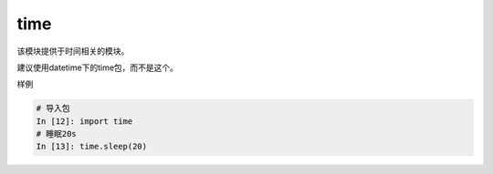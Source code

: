 time
======================================================================================================================================================
该模块提供于时间相关的模块。

建议使用datetime下的time包，而不是这个。


样例

.. code-block:: python 

    # 导入包
    In [12]: import time
    # 睡眠20s
    In [13]: time.sleep(20)
